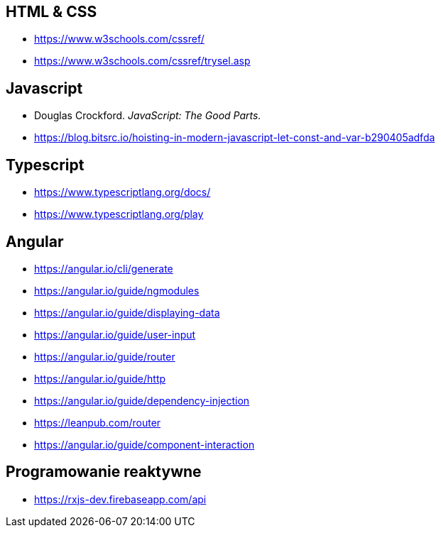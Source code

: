 == HTML & CSS
* https://www.w3schools.com/cssref/
* https://www.w3schools.com/cssref/trysel.asp

== Javascript
* Douglas Crockford. _JavaScript: The Good Parts._
* https://blog.bitsrc.io/hoisting-in-modern-javascript-let-const-and-var-b290405adfda

== Typescript
* https://www.typescriptlang.org/docs/
* https://www.typescriptlang.org/play

== Angular
* https://angular.io/cli/generate
* https://angular.io/guide/ngmodules
* https://angular.io/guide/displaying-data
* https://angular.io/guide/user-input
* https://angular.io/guide/router
* https://angular.io/guide/http
* https://angular.io/guide/dependency-injection
* https://leanpub.com/router
* https://angular.io/guide/component-interaction

== Programowanie reaktywne
* https://rxjs-dev.firebaseapp.com/api
